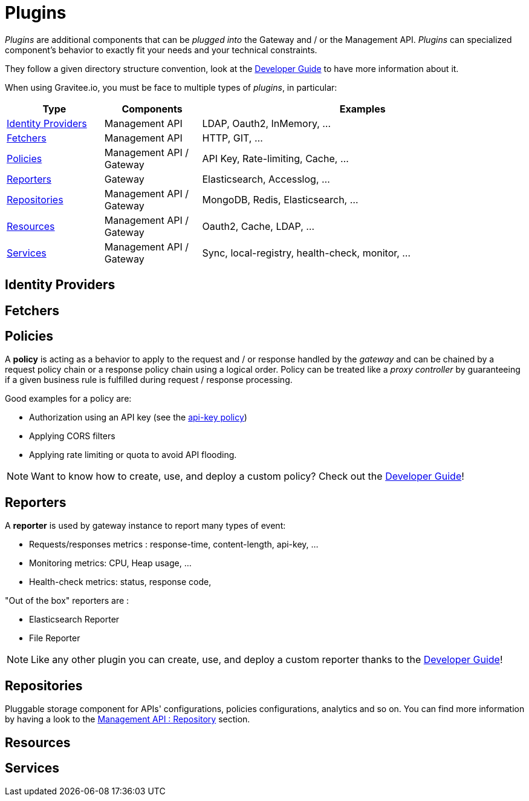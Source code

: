 = Plugins
:page-sidebar: apim_sidebar
:page-permalink: apim_overview_plugins.html
:page-folder: apim/overview

_Plugins_ are additional components that can be _plugged into_ the Gateway and / or the Management API.
_Plugins_ can specialized component's behavior to exactly fit your needs and your technical constraints.

They follow a given directory structure convention, look at the <<apim_devguide_plugins.adoc, Developer Guide>>
to have more information about it.

When using Gravitee.io, you must be face to multiple types of _plugins_, in particular:

[width="100%",cols="^3,^3,^10",options="header"]
|===
|Type|Components|Examples
| <<gravitee-plugins-idp, Identity Providers>>|Management API|LDAP, Oauth2, InMemory, ...
| <<gravitee-plugins-fetchers, Fetchers>>|Management API|HTTP, GIT, ...
| <<gravitee-plugins-policies, Policies>>|Management API / Gateway|API Key, Rate-limiting, Cache, ...
| <<gravitee-plugins-reporters, Reporters>>|Gateway|Elasticsearch, Accesslog, ...
| <<gravitee-plugins-repositories, Repositories>>|Management API / Gateway|MongoDB, Redis, Elasticsearch, ...
| <<gravitee-plugins-resources, Resources>>|Management API / Gateway|Oauth2, Cache, LDAP, ...
| <<gravitee-plugins-services, Services>>|Management API / Gateway|Sync, local-registry, health-check, monitor, ...
|===

[[gravitee-plugins-idp]]
== Identity Providers

[[gravitee-plugins-fetchers]]
== Fetchers

[[gravitee-plugins-policies]]
== Policies
A *policy* is acting as a behavior to apply to the request and / or response handled by the _gateway_ and can be chained by a request policy chain or a response policy chain using a logical order.
Policy can be treated like a _proxy controller_ by guaranteeing if a given business rule is fulfilled during request / response processing.

Good examples for a policy are:

* Authorization using an API key (see the <<apim_policies_apikey, api-key policy>>)
* Applying CORS filters
* Applying rate limiting or quota to avoid API flooding.

NOTE: Want to know how to create, use, and deploy a custom policy? Check out the <<apim_devguide_policies.adoc, Developer Guide>>!

[[gravitee-plugins-reporters]]
== Reporters

A *reporter* is used by gateway instance to report many types of event:

* Requests/responses metrics : response-time, content-length, api-key, ...
* Monitoring metrics: CPU, Heap usage, ...
* Health-check metrics: status, response code,

"Out of the box" reporters are :

* Elasticsearch Reporter
* File Reporter

NOTE: Like any other plugin you can create, use, and deploy a custom reporter thanks to the
<<apim_devguide_plugins.adoc, Developer Guide>>!

[[gravitee-plugins-repositories]]
== Repositories
Pluggable storage component for APIs' configurations, policies configurations, analytics and so on.
You can find more information by having a look to the <<gravitee-management-api-repository, Management API : Repository>> section.

[[gravitee-plugins-resources]]
== Resources

[[gravitee-plugins-services]]
== Services